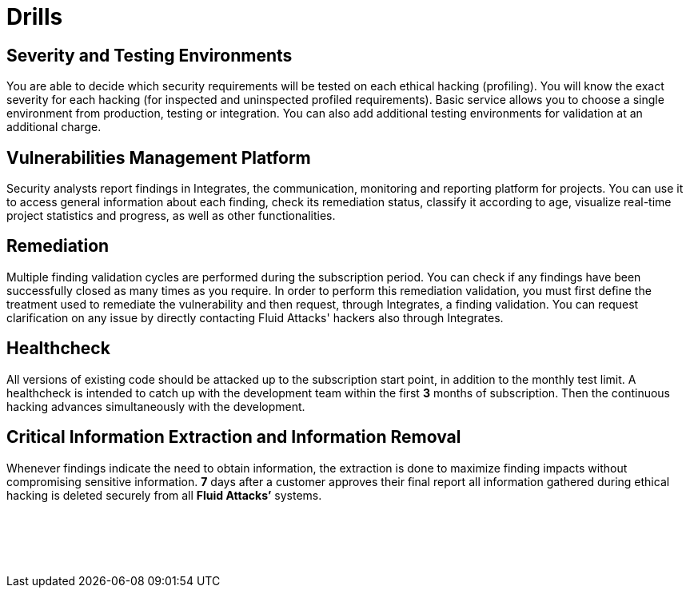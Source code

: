 :slug: products/drills/
:description: Drills finds deep and zero-day vulnerabilities during the software development lifecycle with no false positives and no false negatives.
:keywords: Fluid Attacks, Products, Drills, Ethical Hacking, Pentesting, Security
:template: products/drills

= Drills

[role="w-25-ns w-90 dib tl v-top pa3"]
== Severity and Testing Environments

[role="fw1 f-key-features lh-key-features"]
You are able to decide which security requirements will be tested on each
ethical hacking (profiling). You will know the exact severity for each hacking
(for inspected and uninspected profiled requirements). Basic service allows you
to choose a single environment from production, testing or integration. You can
also add additional testing environments
for validation at an additional charge.

[role="w-25-ns w-90 dib tl v-top pa3"]
== Vulnerabilities Management Platform

[role="fw1 f-key-features lh-key-features"]
Security analysts report findings in Integrates, the communication, monitoring
and reporting platform for projects.
You can use it to access general information about each finding,
check its remediation status, classify it according to age,
visualize real-time project statistics and progress, as well as other
functionalities.

[role="w-25-ns w-90 dib tl v-top pa3"]
== Remediation

[role="fw1 f-key-features lh-key-features"]
Multiple finding validation cycles are performed
during the subscription period.
You can check if any findings have been successfully closed
as many times as you require.
In order to perform this remediation validation, you must first define
the treatment used to remediate the vulnerability and then request,
through Integrates, a finding validation.
You can request clarification on any issue
by directly contacting Fluid Attacks' hackers also through Integrates.

[role="w-25-ns w-90 dib tl v-top pa3"]
== Healthcheck

[role="fw1 f-key-features lh-key-features"]
All versions of existing code should be attacked up to the subscription start
point, in addition to the monthly test limit.
A healthcheck is intended to catch
up with the development team within the first *3* months of subscription.
Then the continuous hacking advances simultaneously with the development.

[role="w-25-ns w-90 dib tl v-top pa3"]
== Critical Information Extraction and Information Removal

[role="fw1 f-key-features lh-key-features"]
Whenever findings indicate the need to obtain information, the extraction is
done to maximize finding impacts without compromising sensitive information.
*7* days after a customer approves their final report all information gathered
during ethical hacking is deleted securely from all *Fluid Attacks’* systems.

[role="w-25-ns w-90 dib-ns dn tl v-top pa3"]
== {nbsp}

[role="fw1 f-key-features lh-key-features"]
{nbsp} +
